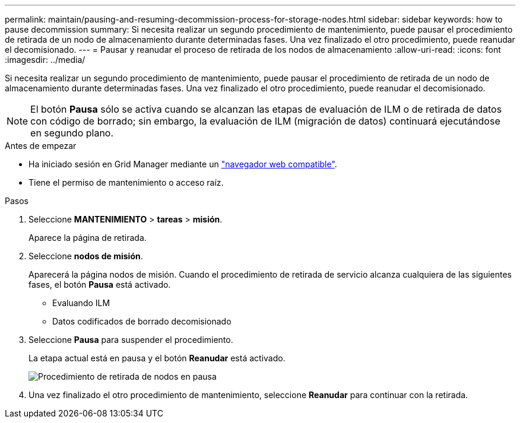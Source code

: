 ---
permalink: maintain/pausing-and-resuming-decommission-process-for-storage-nodes.html 
sidebar: sidebar 
keywords: how to pause decommission 
summary: Si necesita realizar un segundo procedimiento de mantenimiento, puede pausar el procedimiento de retirada de un nodo de almacenamiento durante determinadas fases. Una vez finalizado el otro procedimiento, puede reanudar el decomisionado. 
---
= Pausar y reanudar el proceso de retirada de los nodos de almacenamiento
:allow-uri-read: 
:icons: font
:imagesdir: ../media/


[role="lead"]
Si necesita realizar un segundo procedimiento de mantenimiento, puede pausar el procedimiento de retirada de un nodo de almacenamiento durante determinadas fases. Una vez finalizado el otro procedimiento, puede reanudar el decomisionado.


NOTE: El botón *Pausa* sólo se activa cuando se alcanzan las etapas de evaluación de ILM o de retirada de datos con código de borrado; sin embargo, la evaluación de ILM (migración de datos) continuará ejecutándose en segundo plano.

.Antes de empezar
* Ha iniciado sesión en Grid Manager mediante un link:../admin/web-browser-requirements.html["navegador web compatible"].
* Tiene el permiso de mantenimiento o acceso raíz.


.Pasos
. Seleccione *MANTENIMIENTO* > *tareas* > *misión*.
+
Aparece la página de retirada.

. Seleccione *nodos de misión*.
+
Aparecerá la página nodos de misión. Cuando el procedimiento de retirada de servicio alcanza cualquiera de las siguientes fases, el botón *Pausa* está activado.

+
** Evaluando ILM
** Datos codificados de borrado decomisionado


. Seleccione *Pausa* para suspender el procedimiento.
+
La etapa actual está en pausa y el botón *Reanudar* está activado.

+
image::../media/decommission_nodes_procedure_paused.png[Procedimiento de retirada de nodos en pausa]

. Una vez finalizado el otro procedimiento de mantenimiento, seleccione *Reanudar* para continuar con la retirada.

